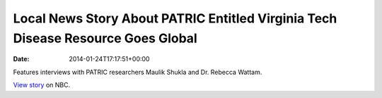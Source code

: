 ==================================================================================
Local News Story About PATRIC Entitled Virginia Tech Disease Resource Goes Global
==================================================================================


:date:   2014-01-24T17:17:51+00:00

Features interviews with PATRIC researchers Maulik Shukla and
Dr. Rebecca Wattam.

`View
story <http://www.wsls.com/story/24481483/virginia-tech-disease-resource-goes-global>`__
on NBC.
